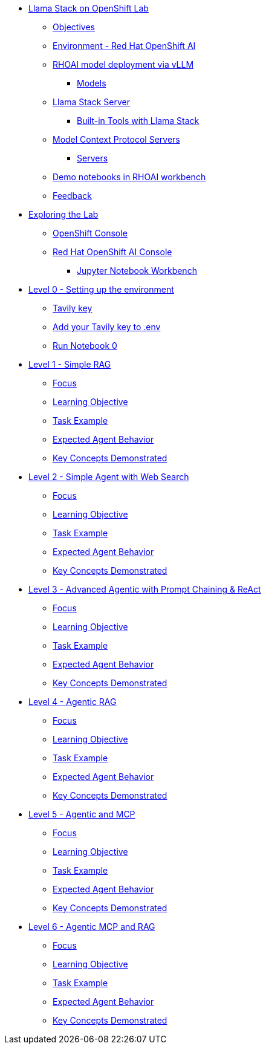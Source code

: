 * xref:index.adoc[Llama Stack on OpenShift Lab]
** xref:index.adoc#objectives[Objectives]
** xref:index.adoc#environment-red-hat-openshift-ai[Environment - Red Hat OpenShift AI]
** xref:index.adoc#rhoai-model-deployment-via-vllm[RHOAI model deployment via vLLM]
*** xref:index.adoc#models[Models]
** xref:index.adoc#llama-stack-server[Llama Stack Server]
*** xref:index.adoc#built-in-tools-with-llama-stack[Built-in Tools with Llama Stack]
** xref:index.adoc#model-context-protocol-servers[Model Context Protocol Servers]
*** xref:index.adoc#servers[Servers]
** xref:index.adoc#demo-notebooks-in-rhoai-workbench[Demo notebooks in RHOAI workbench]
** xref:index.adoc#feedback[Feedback]

* xref:exploring.adoc[Exploring the Lab]
** xref:exploring.adoc#openshift-console[OpenShift Console]
** xref:exploring.adoc#red-hat-openshift-ai-console[Red Hat OpenShift AI Console]
*** xref:exploring.adoc#jupyter-notebook-workbench[Jupyter Notebook Workbench]

* xref:module-01.adoc[Level 0 - Setting up the environment]
** xref:module-01.adoc#tavily-key[Tavily key]
** xref:module-01.adoc#add-your-tavily-key-to-env[Add your Tavily key to .env]
** xref:module-01.adoc#run-notebook-0[Run Notebook 0]

* xref:module-02.adoc[Level 1 - Simple RAG]
** xref:module-02.adoc#focus[Focus]
** xref:module-02.adoc#learning-objective[Learning Objective]
** xref:module-02.adoc#task-example[Task Example]
** xref:module-02.adoc#expected-agent-behavior[Expected Agent Behavior]
** xref:module-02.adoc#key-concepts-demonstrated[Key Concepts Demonstrated]

* xref:module-03.adoc[Level 2 - Simple Agent with Web Search]
** xref:module-03.adoc#focus[Focus]
** xref:module-03.adoc#learning-objective[Learning Objective]
** xref:module-03.adoc#task-example[Task Example]
** xref:module-03.adoc#expected-agent-behavior[Expected Agent Behavior]
** xref:module-03.adoc#key-concepts-demonstrated[Key Concepts Demonstrated]

* xref:module-04.adoc[Level 3 - Advanced Agentic with Prompt Chaining & ReAct]
** xref:module-04.adoc#focus[Focus]
** xref:module-04.adoc#learning-objective[Learning Objective]
** xref:module-04.adoc#task-example[Task Example]
** xref:module-04.adoc#expected-agent-behavior[Expected Agent Behavior]
** xref:module-04.adoc#key-concepts-demonstrated[Key Concepts Demonstrated]

* xref:module-05.adoc[Level 4 - Agentic RAG]
** xref:module-05.adoc#focus[Focus]
** xref:module-05.adoc#learning-objective[Learning Objective]
** xref:module-05.adoc#task-example[Task Example]
** xref:module-05.adoc#expected-agent-behavior[Expected Agent Behavior]
** xref:module-05.adoc#key-concepts-demonstrated[Key Concepts Demonstrated]

* xref:module-06.adoc[Level 5 - Agentic and MCP]
** xref:module-06.adoc#focus[Focus]
** xref:module-06.adoc#learning-objective[Learning Objective]
** xref:module-06.adoc#task-example[Task Example]
** xref:module-06.adoc#expected-agent-behavior[Expected Agent Behavior]
** xref:module-06.adoc#key-concepts-demonstrated[Key Concepts Demonstrated]

* xref:module-07.adoc[Level 6 - Agentic MCP and RAG]
** xref:module-07.adoc#focus[Focus]
** xref:module-07.adoc#learning-objective[Learning Objective]
** xref:module-07.adoc#task-example[Task Example]
** xref:module-07.adoc#expected-agent-behavior[Expected Agent Behavior]
** xref:module-07.adoc#key-concepts-demonstrated[Key Concepts Demonstrated]
